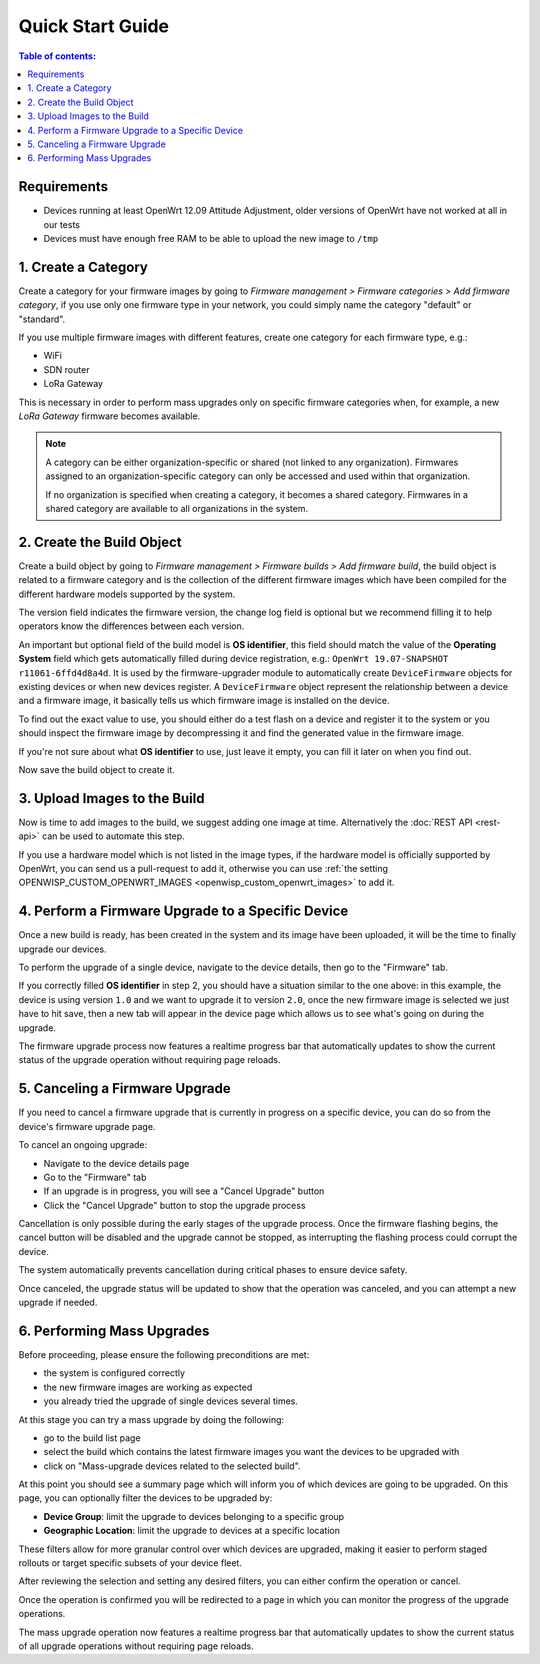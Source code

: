 Quick Start Guide
=================

.. contents:: **Table of contents**:
    :depth: 2
    :local:

Requirements
------------

- Devices running at least OpenWrt 12.09 Attitude Adjustment, older
  versions of OpenWrt have not worked at all in our tests
- Devices must have enough free RAM to be able to upload the new image to
  ``/tmp``

1. Create a Category
--------------------

Create a category for your firmware images by going to *Firmware
management > Firmware categories > Add firmware category*, if you use only
one firmware type in your network, you could simply name the category
"default" or "standard".

.. image:: https://raw.githubusercontent.com/openwisp/openwisp-firmware-upgrader/docs/docs/images/quickstart-category.gif
    :target: https://raw.githubusercontent.com/openwisp/openwisp-firmware-upgrader/docs/docs/images/quickstart-category.gif

If you use multiple firmware images with different features, create one
category for each firmware type, e.g.:

- WiFi
- SDN router
- LoRa Gateway

This is necessary in order to perform mass upgrades only on specific
firmware categories when, for example, a new *LoRa Gateway* firmware
becomes available.

.. note::

    A category can be either organization-specific or shared (not linked
    to any organization). Firmwares assigned to an organization-specific
    category can only be accessed and used within that organization.

    If no organization is specified when creating a category, it becomes a
    shared category. Firmwares in a shared category are available to all
    organizations in the system.

2. Create the Build Object
--------------------------

Create a build object by going to *Firmware management > Firmware builds >
Add firmware build*, the build object is related to a firmware category
and is the collection of the different firmware images which have been
compiled for the different hardware models supported by the system.

The version field indicates the firmware version, the change log field is
optional but we recommend filling it to help operators know the
differences between each version.

.. image:: https://raw.githubusercontent.com/openwisp/openwisp-firmware-upgrader/docs/docs/images/quickstart-build.gif
    :target: https://raw.githubusercontent.com/openwisp/openwisp-firmware-upgrader/docs/docs/images/quickstart-build.gif

An important but optional field of the build model is **OS identifier**,
this field should match the value of the **Operating System** field which
gets automatically filled during device registration, e.g.: ``OpenWrt
19.07-SNAPSHOT r11061-6ffd4d8a4d``. It is used by the firmware-upgrader
module to automatically create ``DeviceFirmware`` objects for existing
devices or when new devices register. A ``DeviceFirmware`` object
represent the relationship between a device and a firmware image, it
basically tells us which firmware image is installed on the device.

To find out the exact value to use, you should either do a test flash on a
device and register it to the system or you should inspect the firmware
image by decompressing it and find the generated value in the firmware
image.

If you're not sure about what **OS identifier** to use, just leave it
empty, you can fill it later on when you find out.

Now save the build object to create it.

3. Upload Images to the Build
-----------------------------

Now is time to add images to the build, we suggest adding one image at
time. Alternatively the :doc:`REST API <rest-api>` can be used to automate
this step.

.. image:: https://raw.githubusercontent.com/openwisp/openwisp-firmware-upgrader/docs/docs/images/quickstart-firmwareimage.gif
    :target: https://raw.githubusercontent.com/openwisp/openwisp-firmware-upgrader/docs/docs/images/quickstart-firmwareimage.gif

If you use a hardware model which is not listed in the image types, if the
hardware model is officially supported by OpenWrt, you can send us a
pull-request to add it, otherwise you can use :ref:`the setting
OPENWISP_CUSTOM_OPENWRT_IMAGES <openwisp_custom_openwrt_images>` to add
it.

4. Perform a Firmware Upgrade to a Specific Device
--------------------------------------------------

.. image:: https://raw.githubusercontent.com/openwisp/openwisp-firmware-upgrader/docs/docs/images/quickstart-devicefirmware.gif
    :target: https://raw.githubusercontent.com/openwisp/openwisp-firmware-upgrader/docs/docs/images/quickstart-devicefirmware.gif

Once a new build is ready, has been created in the system and its image
have been uploaded, it will be the time to finally upgrade our devices.

To perform the upgrade of a single device, navigate to the device details,
then go to the "Firmware" tab.

If you correctly filled **OS identifier** in step 2, you should have a
situation similar to the one above: in this example, the device is using
version ``1.0`` and we want to upgrade it to version ``2.0``, once the new
firmware image is selected we just have to hit save, then a new tab will
appear in the device page which allows us to see what's going on during
the upgrade.

The firmware upgrade process now features a realtime progress bar that
automatically updates to show the current status of the upgrade operation
without requiring page reloads.

5. Canceling a Firmware Upgrade
-------------------------------

If you need to cancel a firmware upgrade that is currently in progress on
a specific device, you can do so from the device's firmware upgrade page.

To cancel an ongoing upgrade:

- Navigate to the device details page
- Go to the "Firmware" tab
- If an upgrade is in progress, you will see a "Cancel Upgrade" button
- Click the "Cancel Upgrade" button to stop the upgrade process

.. image:: https://raw.githubusercontent.com/openwisp/openwisp-firmware-upgrader/docs/docs/images/quickstart-cancel-upgrade.gif
    :target: https://raw.githubusercontent.com/openwisp/openwisp-firmware-upgrader/docs/docs/images/quickstart-cancel-upgrade.gif

Cancellation is only possible during the early stages of the upgrade
process. Once the firmware flashing begins, the cancel button will be
disabled and the upgrade cannot be stopped, as interrupting the flashing
process could corrupt the device.

The system automatically prevents cancellation during critical phases to
ensure device safety.

Once canceled, the upgrade status will be updated to show that the
operation was canceled, and you can attempt a new upgrade if needed.

6. Performing Mass Upgrades
---------------------------

Before proceeding, please ensure the following preconditions are met:

- the system is configured correctly
- the new firmware images are working as expected
- you already tried the upgrade of single devices several times.

At this stage you can try a mass upgrade by doing the following:

- go to the build list page
- select the build which contains the latest firmware images you want the
  devices to be upgraded with
- click on "Mass-upgrade devices related to the selected build".

.. image:: https://raw.githubusercontent.com/openwisp/openwisp-firmware-upgrader/docs/docs/images/quickstart-batch-upgrade.gif
    :target: https://raw.githubusercontent.com/openwisp/openwisp-firmware-upgrader/docs/docs/images/quickstart-batch-upgrade.gif

At this point you should see a summary page which will inform you of which
devices are going to be upgraded. On this page, you can optionally filter
the devices to be upgraded by:

- **Device Group**: limit the upgrade to devices belonging to a specific
  group
- **Geographic Location**: limit the upgrade to devices at a specific
  location

These filters allow for more granular control over which devices are
upgraded, making it easier to perform staged rollouts or target specific
subsets of your device fleet.

After reviewing the selection and setting any desired filters, you can
either confirm the operation or cancel.

Once the operation is confirmed you will be redirected to a page in which
you can monitor the progress of the upgrade operations.

The mass upgrade operation now features a realtime progress bar that
automatically updates to show the current status of all upgrade operations
without requiring page reloads.
